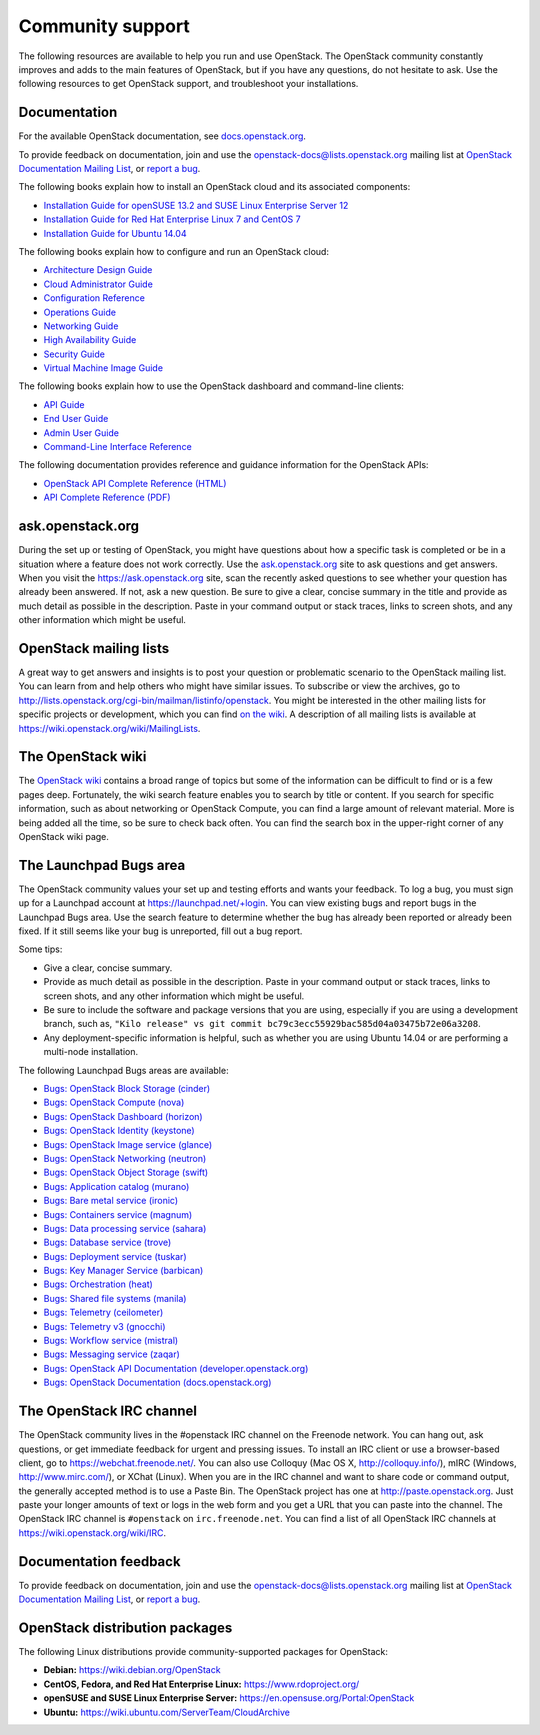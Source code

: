 =================
Community support
=================

The following resources are available to help you run and use OpenStack.
The OpenStack community constantly improves and adds to the main
features of OpenStack, but if you have any questions, do not hesitate to
ask. Use the following resources to get OpenStack support, and
troubleshoot your installations.

Documentation
~~~~~~~~~~~~~

For the available OpenStack documentation, see
`docs.openstack.org <http://docs.openstack.org>`__.

To provide feedback on documentation, join and use the
openstack-docs@lists.openstack.org mailing list at `OpenStack
Documentation Mailing
List <http://lists.openstack.org/cgi-bin/mailman/listinfo/openstack-docs>`__,
or `report a
bug <https://bugs.launchpad.net/openstack-manuals/+filebug>`__.

The following books explain how to install an OpenStack cloud and its
associated components:

-  `Installation Guide for openSUSE 13.2 and SUSE Linux Enterprise
   Server 12
   <http://docs.openstack.org/liberty/install-guide-obs/>`__

-  `Installation Guide for Red Hat Enterprise Linux 7 and CentOS 7
   <http://docs.openstack.org/liberty/install-guide-rdo/>`__

-  `Installation Guide for Ubuntu
   14.04 <http://docs.openstack.org/liberty/install-guide-ubuntu/>`__

The following books explain how to configure and run an OpenStack cloud:

-  `Architecture Design
   Guide <http://docs.openstack.org/arch-design/content/>`__

-  `Cloud Administrator
   Guide <http://docs.openstack.org/admin-guide-cloud/>`__

-  `Configuration
   Reference <http://docs.openstack.org/liberty/config-reference/content/>`__

-  `Operations Guide <http://docs.openstack.org/ops/>`__

-  `Networking Guide <http://docs.openstack.org/networking-guide>`__

-  `High Availability
   Guide <http://docs.openstack.org/ha-guide/>`__

-  `Security Guide <http://docs.openstack.org/sec/>`__

-  `Virtual Machine Image
   Guide <http://docs.openstack.org/image-guide/>`__

The following books explain how to use the OpenStack dashboard and
command-line clients:

-  `API Guide <http://developer.openstack.org/api-guide/quick-start/>`__

-  `End User Guide <http://docs.openstack.org/user-guide/>`__

-  `Admin User
   Guide <http://docs.openstack.org/user-guide-admin/>`__

-  `Command-Line Interface
   Reference <http://docs.openstack.org/cli-reference/content/>`__

The following documentation provides reference and guidance information
for the OpenStack APIs:

-  `OpenStack API Complete Reference
   (HTML) <http://developer.openstack.org/api-ref.html>`__

-  `API Complete Reference
   (PDF) <http://developer.openstack.org/api-ref-guides/bk-api-ref.pdf>`__


ask.openstack.org
~~~~~~~~~~~~~~~~~

During the set up or testing of OpenStack, you might have questions
about how a specific task is completed or be in a situation where a
feature does not work correctly. Use the
`ask.openstack.org <https://ask.openstack.org>`__ site to ask questions
and get answers. When you visit the https://ask.openstack.org site, scan
the recently asked questions to see whether your question has already
been answered. If not, ask a new question. Be sure to give a clear,
concise summary in the title and provide as much detail as possible in
the description. Paste in your command output or stack traces, links to
screen shots, and any other information which might be useful.

OpenStack mailing lists
~~~~~~~~~~~~~~~~~~~~~~~

A great way to get answers and insights is to post your question or
problematic scenario to the OpenStack mailing list. You can learn from
and help others who might have similar issues. To subscribe or view the
archives, go to
http://lists.openstack.org/cgi-bin/mailman/listinfo/openstack. You might
be interested in the other mailing lists for specific projects or
development, which you can find `on the
wiki <https://wiki.openstack.org/wiki/MailingLists>`__. A description of all
mailing lists is available at https://wiki.openstack.org/wiki/MailingLists.

The OpenStack wiki
~~~~~~~~~~~~~~~~~~

The `OpenStack wiki <https://wiki.openstack.org/>`__ contains a broad
range of topics but some of the information can be difficult to find or
is a few pages deep. Fortunately, the wiki search feature enables you to
search by title or content. If you search for specific information, such
as about networking or OpenStack Compute, you can find a large amount
of relevant material. More is being added all the time, so be sure to
check back often. You can find the search box in the upper-right corner
of any OpenStack wiki page.

The Launchpad Bugs area
~~~~~~~~~~~~~~~~~~~~~~~

The OpenStack community values your set up and testing efforts and wants
your feedback. To log a bug, you must sign up for a Launchpad account at
https://launchpad.net/+login. You can view existing bugs and report bugs
in the Launchpad Bugs area. Use the search feature to determine whether
the bug has already been reported or already been fixed. If it still
seems like your bug is unreported, fill out a bug report.

Some tips:

-  Give a clear, concise summary.

-  Provide as much detail as possible in the description. Paste in your
   command output or stack traces, links to screen shots, and any other
   information which might be useful.

-  Be sure to include the software and package versions that you are
   using, especially if you are using a development branch, such as,
   ``"Kilo release" vs git commit bc79c3ecc55929bac585d04a03475b72e06a3208``.

-  Any deployment-specific information is helpful, such as whether you
   are using Ubuntu 14.04 or are performing a multi-node installation.

The following Launchpad Bugs areas are available:

-  `Bugs: OpenStack Block Storage
   (cinder) <https://bugs.launchpad.net/cinder>`__

-  `Bugs: OpenStack Compute (nova) <https://bugs.launchpad.net/nova>`__

-  `Bugs: OpenStack Dashboard
   (horizon) <https://bugs.launchpad.net/horizon>`__

-  `Bugs: OpenStack Identity
   (keystone) <https://bugs.launchpad.net/keystone>`__

-  `Bugs: OpenStack Image service
   (glance) <https://bugs.launchpad.net/glance>`__

-  `Bugs: OpenStack Networking
   (neutron) <https://bugs.launchpad.net/neutron>`__

-  `Bugs: OpenStack Object Storage
   (swift) <https://bugs.launchpad.net/swift>`__

-  `Bugs: Application catalog (murano) <https://bugs.launchpad.net/murano>`__

-  `Bugs: Bare metal service (ironic) <https://bugs.launchpad.net/ironic>`__

-  `Bugs: Containers service (magnum) <https://bugs.launchpad.net/magnum>`__

-  `Bugs: Data processing service
   (sahara) <https://bugs.launchpad.net/sahara>`__

-  `Bugs: Database service (trove) <https://bugs.launchpad.net/trove>`__

-  `Bugs: Deployment service (tuskar) <https://bugs.launchpad.net/tuskar>`__

-  `Bugs: Key Manager Service (barbican) <https://bugs.launchpad.net/barbican>`__

-  `Bugs: Orchestration (heat) <https://bugs.launchpad.net/heat>`__

-  `Bugs: Shared file systems (manila) <https://bugs.launchpad.net/manila>`__

-  `Bugs: Telemetry
   (ceilometer) <https://bugs.launchpad.net/ceilometer>`__

-  `Bugs: Telemetry v3
   (gnocchi) <https://bugs.launchpad.net/gnocchi>`__

-  `Bugs: Workflow service
   (mistral) <https://bugs.launchpad.net/mistral>`__

-  `Bugs: Messaging service
   (zaqar) <https://bugs.launchpad.net/zaqar>`__

-  `Bugs: OpenStack API Documentation
   (developer.openstack.org) <https://bugs.launchpad.net/openstack-api-site>`__

-  `Bugs: OpenStack Documentation
   (docs.openstack.org) <https://bugs.launchpad.net/openstack-manuals>`__

The OpenStack IRC channel
~~~~~~~~~~~~~~~~~~~~~~~~~

The OpenStack community lives in the #openstack IRC channel on the
Freenode network. You can hang out, ask questions, or get immediate
feedback for urgent and pressing issues. To install an IRC client or use
a browser-based client, go to
`https://webchat.freenode.net/ <https://webchat.freenode.net>`__. You can
also use Colloquy (Mac OS X, http://colloquy.info/), mIRC (Windows,
http://www.mirc.com/), or XChat (Linux). When you are in the IRC channel
and want to share code or command output, the generally accepted method
is to use a Paste Bin. The OpenStack project has one at
http://paste.openstack.org. Just paste your longer amounts of text or
logs in the web form and you get a URL that you can paste into the
channel. The OpenStack IRC channel is ``#openstack`` on
``irc.freenode.net``. You can find a list of all OpenStack IRC channels
at https://wiki.openstack.org/wiki/IRC.

Documentation feedback
~~~~~~~~~~~~~~~~~~~~~~

To provide feedback on documentation, join and use the
openstack-docs@lists.openstack.org mailing list at `OpenStack
Documentation Mailing
List <http://lists.openstack.org/cgi-bin/mailman/listinfo/openstack-docs>`__,
or `report a
bug <https://bugs.launchpad.net/openstack-manuals/+filebug>`__.

OpenStack distribution packages
~~~~~~~~~~~~~~~~~~~~~~~~~~~~~~~

The following Linux distributions provide community-supported packages
for OpenStack:

-  **Debian:** https://wiki.debian.org/OpenStack

-  **CentOS, Fedora, and Red Hat Enterprise Linux:**
   https://www.rdoproject.org/

-  **openSUSE and SUSE Linux Enterprise Server:**
   https://en.opensuse.org/Portal:OpenStack

-  **Ubuntu:** https://wiki.ubuntu.com/ServerTeam/CloudArchive
